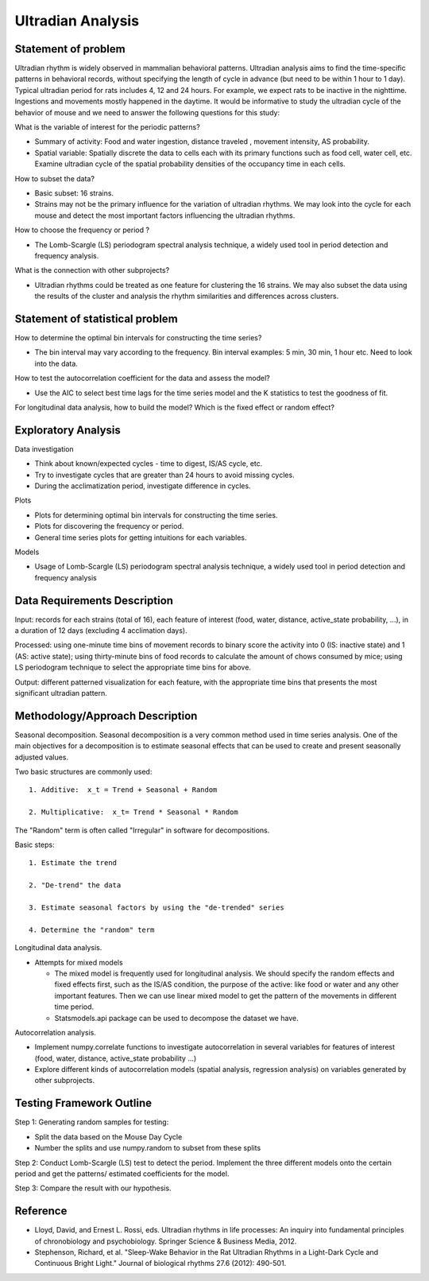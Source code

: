 .. _ultradian:

Ultradian Analysis
==================

Statement of problem
--------------------

Ultradian rhythm is widely observed in mammalian behavioral patterns.
Ultradian analysis aims to find the time-specific patterns in behavioral
records, without specifying the length of cycle in advance (but need to be
within 1 hour to 1 day). Typical ultradian period for rats includes 4, 12 and
24 hours. For example, we expect rats to be inactive in the nighttime.
Ingestions and movements mostly happened in the daytime. It would be
informative to study the ultradian cycle of the behavior of mouse and we need
to answer the following questions for this study:

What is the variable of interest for the periodic patterns? 

- Summary of activity: Food and water ingestion, distance traveled , movement
  intensity, AS probability.

- Spatial variable: Spatially discrete the data to cells each with its primary
  functions such as food cell, water cell, etc. Examine ultradian cycle of the
  spatial probability densities of the occupancy time in each cells.

How to subset the data?

- Basic subset: 16 strains.

- Strains may not be the primary influence for the variation of ultradian
  rhythms. We may look into the cycle for each mouse and detect the most
  important factors influencing the ultradian rhythms.

How to choose the frequency or period ?

- The Lomb-Scargle (LS) periodogram spectral analysis technique, a widely used
  tool in period detection and frequency analysis.

What is the connection with other subprojects?

- Ultradian rhythms could be treated as one feature for clustering the 16
  strains. We may also subset the data using the results of the cluster and
  analysis the rhythm similarities and differences across clusters.

Statement of statistical problem
--------------------------------

How to determine the optimal bin intervals for constructing the time series?

-  The bin interval may vary according to the frequency. Bin interval
   examples: 5 min, 30 min, 1 hour etc. Need to look into the data.

How to test the autocorrelation coefficient for the data and assess the model?

-  Use the AIC to select best time lags for the time series model and
   the K statistics to test the goodness of fit.

For longitudinal data analysis, how to build the model? Which is the fixed
effect or random effect?

Exploratory Analysis
--------------------

Data investigation

-  Think about known/expected cycles - time to digest, IS/AS cycle,
   etc.
-  Try to investigate cycles that are greater than 24 hours to avoid
   missing cycles.
-  During the acclimatization period, investigate difference in
   cycles.

Plots

-  Plots for determining optimal bin intervals for constructing the
   time series.
-  Plots for discovering the frequency or period.
-  General time series plots for getting intuitions for each
   variables.

Models

-  Usage of Lomb-Scargle (LS) periodogram spectral analysis
   technique, a widely used tool in period detection and frequency
   analysis

Data Requirements Description
-----------------------------

Input: records for each strains (total of 16), each feature of interest (food,
water, distance, active\_state probability, ...), in a duration of 12 days
(excluding 4 acclimation days).

Processed: using one-minute time bins of movement records to binary score the
activity into 0 (IS: inactive state) and 1 (AS: active state); using
thirty-minute bins of food records to calculate the amount of chows consumed by
mice; using LS periodogram technique to select the appropriate time bins for
above.

Output: different patterned visualization for each feature, with the
appropriate time bins that presents the most significant ultradian pattern.

Methodology/Approach Description
--------------------------------

Seasonal decomposition. Seasonal decomposition is a very common method used in
time series analysis. One of the main objectives for a decomposition is to
estimate seasonal effects that can be used to create and present seasonally
adjusted values.

Two basic structures are commonly used::

    1. Additive:  x_t = Trend + Seasonal + Random

    2. Multiplicative:  x_t= Trend * Seasonal * Random

The "Random" term is often called "Irregular" in software for decompositions.

Basic steps::

    1. Estimate the trend

    2. "De-trend" the data

    3. Estimate seasonal factors by using the "de-trended" series

    4. Determine the "random" term

Longitudinal data analysis.

-  Attempts for mixed models

   -  The mixed model is frequently used for longitudinal analysis.
      We should specify the random effects and fixed effects first,
      such as the IS/AS condition, the purpose of the active: like
      food or water and any other important features. Then we can use
      linear mixed model to get the pattern of the movements in
      different time period.
   -  Statsmodels.api package can be used to decompose the dataset we
      have.

Autocorrelation analysis.

-  Implement numpy.correlate functions to investigate autocorrelation
   in several variables for features of interest (food, water,
   distance, active\_state probability ...)
-  Explore different kinds of autocorrelation models (spatial
   analysis, regression analysis) on variables generated by other
   subprojects.

Testing Framework Outline
-------------------------

Step 1: Generating random samples for testing:

- Split the data based on the Mouse Day Cycle
- Number the splits and use numpy.random to subset from these splits

Step 2: Conduct Lomb-Scargle (LS) test to detect the period. Implement the
three different models onto the certain period and get the patterns/ estimated
coefficients for the model.

Step 3: Compare the result with our hypothesis.

Reference
---------

-  Lloyd, David, and Ernest L. Rossi, eds. Ultradian rhythms in life
   processes: An inquiry into fundamental principles of chronobiology
   and psychobiology. Springer Science & Business Media, 2012.
-  Stephenson, Richard, et al. "Sleep-Wake Behavior in the Rat Ultradian
   Rhythms in a Light-Dark Cycle and Continuous Bright Light." Journal
   of biological rhythms 27.6 (2012): 490-501.
